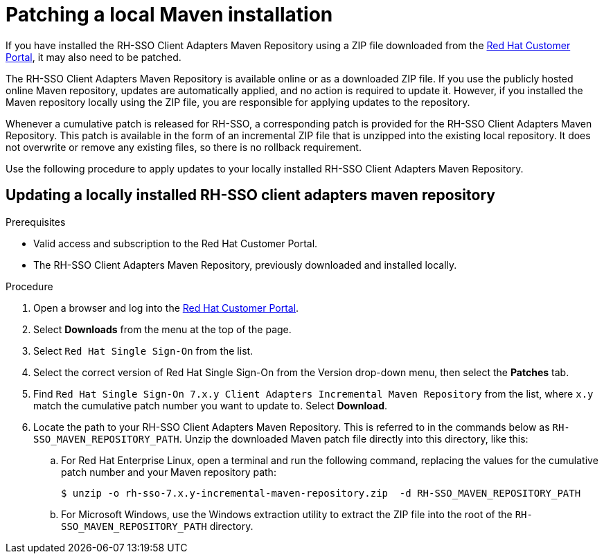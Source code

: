 [[_patching_local_maven]]
= Patching a local Maven installation

If you have installed the RH-SSO Client Adapters Maven Repository using a ZIP file downloaded from the link:https://access.redhat.com/[Red Hat Customer Portal], it may also need to be patched.

The RH-SSO Client Adapters Maven Repository is available online or as a downloaded ZIP file. If you use the publicly hosted online Maven repository, updates are automatically applied, and no action is required to update it. However, if you installed the Maven repository locally using the ZIP file, you are responsible for applying updates to the repository.

Whenever a cumulative patch is released for RH-SSO, a corresponding patch is provided for the RH-SSO Client Adapters Maven Repository. This patch is available in the form of an incremental ZIP file that is unzipped into the existing local repository. It does not overwrite or remove any existing files, so there is no rollback requirement.

Use the following procedure to apply updates to your locally installed RH-SSO Client Adapters Maven Repository.

== Updating a locally installed RH-SSO client adapters maven repository

.Prerequisites

* Valid access and subscription to the Red Hat Customer Portal.

* The RH-SSO Client Adapters Maven Repository, previously downloaded and installed locally.

.Procedure

. Open a browser and log into the link:https://access.redhat.com/[Red Hat Customer Portal].

. Select *Downloads* from the menu at the top of the page.

. Select `Red Hat Single Sign-On` from the list.

. Select the correct version of Red Hat Single Sign-On from the Version drop-down menu, then select the *Patches* tab.

. Find `Red Hat Single Sign-On 7.x.y Client Adapters Incremental Maven Repository` from the list, where `x.y` match the cumulative patch number you want to update to. Select *Download*.

. Locate the path to your RH-SSO Client Adapters Maven Repository. This is referred to in the commands below as `RH-SSO_MAVEN_REPOSITORY_PATH`. Unzip the downloaded Maven patch file directly into this directory, like this:

.. For Red Hat Enterprise Linux, open a terminal and run the following command, replacing the values for the cumulative patch number and your Maven repository path:
+
```
$ unzip -o rh-sso-7.x.y-incremental-maven-repository.zip  -d RH-SSO_MAVEN_REPOSITORY_PATH
```
+

.. For Microsoft Windows, use the Windows extraction utility to extract the ZIP file into the root of the `RH-SSO_MAVEN_REPOSITORY_PATH` directory.

